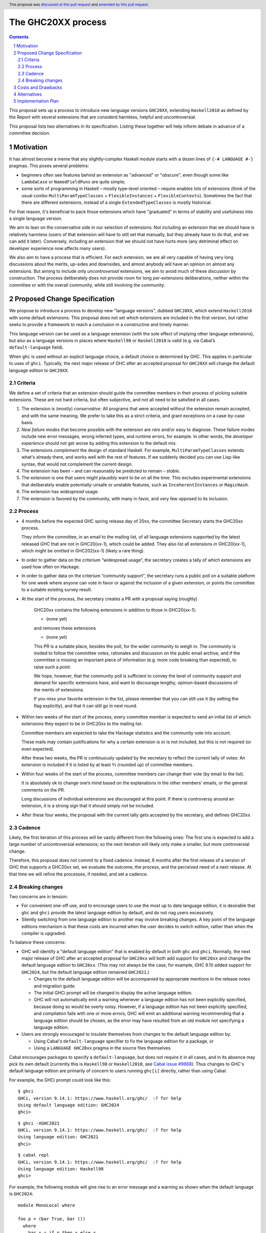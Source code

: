 The GHC20XX process
===================

.. author:: Alejandro Serrano, Joachim Breitner
.. date-accepted:: 2020-11-16, amended 2025-05-13
.. ticket-url::
.. implemented::
.. highlight:: haskell
.. header:: This proposal was `discussed at this pull request <https://github.com/ghc-proposals/ghc-proposals/pull/372>`_ and `amended by this pull request <https://github.com/ghc-proposals/ghc-proposals/pull/632>`_.
.. sectnum::
.. contents::

This proposal sets up a process to introduce new language versions ``GHC20XX``,
extending ``Haskell2010`` as defined by the Report with several extensions that
are considerd harmless, helpful and uncontroversial.

This proposal lists two alternatives in its specification. Listing these together
will help inform debate in advance of a committee decision.

Motivation
----------

It has almost become a meme that any slightly-complex Haskell module starts
with a dozen lines of ``{-# LANGUAGE #-}`` pragmas. This poses several
problems:

- beginners often see features behind an extension as "advanced" or "obscure",
  even though some like ``LambdaCase`` or ``NamedFieldPuns`` are quite simple;
- some sorts of programming in Haskell – mostly type-level oriented – require
  enables lots of extensions (think of the usual combo
  ``MultiParamTypeClasses`` + ``FlexibleInstances`` + ``FlexibleContexts``).
  Sometimes the fact that there are different extensions, instead of a single
  ``ExtendedTypeClasses`` is mostly historical.

For that reason, it's beneficial to pack those extensions which have
"graduated" in terms of stability and usefulness into a single language
version.

We aim to lean on the conservative side in our selection of extensions: Not
including an extension that we should have is relatively harmless (users of
that extension will have to still set that manually, but they already have to
do that, and we can add it later). Conversely, including an extension that we
should not have hurts more (any detriminal effect on developer experience now
affects many users).

We also aim to have a process that is efficient. For each extension, we are
all very capable of having very long discussions about the merits, up-sides
and downsides, and almost anybody will have an opinion on almost any
extensions. But aiming to include only *uncontroversial* extensions, we aim to
avoid much of these discussion by construction. The process deliberately does
not provide room for long per-extensions deliberations, neither within the
committee or with the overall community, while still involving the community.


Proposed Change Specification
-----------------------------

We propose to introduce a process to develop new "language versions", dubbed
``GHC20XX``, which extend ``Haskell2010`` with some default extensions. This
proposal does not set *which* extensions are included in the first version,
but rather seeks to provide a framework to reach a conclusion in a
constructive and timely manner.

This language version can be used as a language extension (with the sole
effect of implying other language extensions), but also as a language versions
in places where ``Haskell98`` or ``Haskell2010`` is valid (e.g. via Cabal’s
``default-language`` field).

When ``ghc`` is used without an explicit language choice, a default choice is
determined by GHC. This applies in particular to uses of ``ghci``. Typically,
the next major release of GHC after an accepted proposal for ``GHC20XX`` will
change the default language edition to ``GHC20XX``.


Criteria
^^^^^^^^

We define a set of criteria that an extension should guide the committee
members in their process of picking suitable extensions. These are not hard
criteria, but often subjective, and not all need to be satisfied in all cases.

1. The extension is (mostly) *conservative*: All programs that were accepted
   without the extension remain accepted, and with the same meaning. We prefer
   to take this as a strict criteria, and grant exceptions on a case-by-case
   basis.
2. *New failure modes* that become possible with the extension are *rare*
   and/or easy to diagnose. These failure modes include new error messages,
   wrong inferred types, and runtime errors, for example. In other words, the
   *developer experience* should not get worse by adding this extension to the
   default mix.
3. The extensions *complement* the design of standard Haskell. For example,
   ``MultiParamTypeClasses`` extends what's already there, and works well with
   the rest of features. If we suddenly decided you can use Lisp-like syntax,
   that would not complement the current design.
4. The extension has been – and can reasonably be predicted to remain –
   *stable*.
5. The extension is one that users might plausibly want to be on all the time.
   This excludes experimental extensions that deliberately enable
   potentially-unsafe or unstable features, such as ``IncoherentInstances`` or
   ``MagicHash``.
6. The extension has *widespread* usage.
7. The extension is favored by the community, with many in favor, and very few
   opposed to its inclusion.

Process
^^^^^^^

* 4 months before the expected GHC spring release day of 20xx, the committee
  Secretary starts the GHC20xx process.

  They inform the committee, in an email to the mailing list, of all language
  extensions supported by the latest released GHC that are not in GHC20(xx-1),
  which could be added. They also list all extensions *in* GHC20(xx-1), which
  might be omitted in GHC202(xx-1) (likely a rare thing).

* In order to gather data on the criterium “widespread usage”, the secretary
  creates a tally of which extensions are used how often on Hackage.

* In order to gather data on the criterium “community support”, the secretary
  runs a public poll on a suitable platform for one week where anyone can vote
  in favor or against the inclusion of a given extension, or points the
  committee to a suitable existing survey result.

* At the start of the process, the secretary creates a PR with a proposal saying (roughly)

    GHC20xx contains the following extensions in addition to those in
    GHC20(xx-1):

    * (none yet)

    and removes these extensions

    * (none yet)

    This PR is a suitable place, besides the poll, for the wider
    community to weigh in. The community is invited to follow the
    committee votes, rationales and discussion on the public email
    archive, and if the committee is missing an important piece of
    information (e.g. more code breaking than expected), to raise
    such a point.

    We hope, however, that the community poll is sufficient to convey
    the level of community support and demand for specific extensions
    have, and want to discourage lengthy, opinion-based discussions of
    the merits of extensions.

    If you miss your favorite extension in the list, please remember
    that you can still use it (by setting the flag explicitly), and
    that it can still go in next round.
* Within two weeks of the start of the process, every committee member is
  expected to send an initial list of which extensions they expect to be in
  GHC20xx to the mailing list.

  Committee members are expected to take the Hackage statistics and the
  community vote into account.

  These mails may contain justifications for why a certain extension is or is
  not included, but this is not required (or even expected).

  After these two weeks, the PR is continuously updated by the secretary to
  reflect the *current* tally of votes: An extension is included if it is
  listed by at least ⅔ (rounded up) of committee members.

* Within four weeks of the start of the process, committee members can change
  their vote (by email to the list).

  It is absolutely ok to change one’s mind based on the explanations in the
  other members’ emails, or the general comments on the PR.

  Long discussions of individual extensions are discouraged at this point. If
  there is controversy around an extension, it is a strong sign that it should
  simply not be included.

* After these four weeks, the proposal with the current tally gets accepted by
  the secretary, and defines GHC20xx

Cadence
^^^^^^^

Likely, the first iteration of this process will be vastly different from the
following ones: The first one is expected to add a large number of
uncontroversial extensions; so the next iteration will likely only make a
smaller, but more controversial change.

Therefore, this proposal does *not* commit to a fixed cadence. Instead, 6
months after the first release of a version of GHC that supports a GHC20xx
set, we evaluate the outcome, the process, and the perceived need of a next
release. At that time we will refine the processes, if needed, and set a
cadence.


Breaking changes
^^^^^^^^^^^^^^^^

Two concerns are in tension:

* For convenient one-off use, and to encourage users to use the most up to date
  language edition, it is desirable that ``ghc`` and ``ghci`` provide the latest
  language edition by default, and do not nag users excessively.

* Silently switching from one language edition to another may involve breaking
  changes. A key point of the language editions mechanism is that these costs
  are incurred when the user decides to switch edition, rather than when the
  compiler is upgraded.

To balance these concerns:

* GHC will identify a "default language edition" that is enabled by default in
  both ``ghc`` and ``ghci``. Normally, the next major release of GHC after an
  accepted proposal for ``GHC20xx`` will both add support for ``GHC20xx`` and
  change the default language edition to ``GHC20xx``. (This may not always be
  the case, for example, GHC 9.10 added support for ``GHC2024``, but the default
  language edition remained ``GHC2021``.)

  * Changes to the default language edition will be accompanied by appropriate
    mentions in the release notes and migration guide.

  * The initial GHCi prompt will be changed to display the active language
    edition.

  * GHC will not automatically emit a warning whenever a language edition has not
    been explicitly specified, because doing so would be overly noisy. However, if
    a language edition has not been explicitly specified, and compilation fails
    with one or more errors, GHC will emit an additional warning recommending that
    a language edition should be chosen, as the error may have resulted from an
    old module not specifying a language edition.

* Users are strongly encouraged to insulate themselves from changes to the
  default language edition by:

  * Using Cabal's ``default-language`` specifier to fix the language edition for a package, or
  * Using a ``LANGUAGE GHC20xx`` pragma in the source files themselves.

Cabal encourages packages to specify a ``default-language``, but does not
require it in all cases, and in its absence may pick its own default (currently
this is ``Haskell98`` or ``Haskell2010``, see `Cabal issue #9668
<https://github.com/haskell/cabal/issues/9668>`_). Thus changes to GHC's default
language edition are primarily of concern to users running ``ghc[i]`` directly,
rather than using Cabal.


For example, the GHCi prompt could look like this:

::

  $ ghci
  GHCi, version 9.14.1: https://www.haskell.org/ghc/  :? for help
  Using default language edition: GHC2024
  ghci>

::

  $ ghci -XGHC2021
  GHCi, version 9.14.1: https://www.haskell.org/ghc/  :? for help
  Using language edition: GHC2021
  ghci>

::

  $ cabal repl
  GHCi, version 9.14.1: https://www.haskell.org/ghc/  :? for help
  Using language edition: Haskell98
  ghci>

For example, the following module will give rise to an error message and a
warning as shown when the default language is ``GHC2024``:

::

  module MonoLocal where

  foo p = (bar True, bar ())
    where
      bar x = if p then x else x

::

  MonoLocal.hs:1:1: warning: [GHC-12345] [-Wmissing-language-edition]
      • No explicit language edition specified, defaulting to GHC2024.
      • Use a {-# LANGUAGE GHC2024 #-} pragma or -XGHC2024 option
        to set the language edition explicitly.
      • If you recently changed compiler version and are seeing new errors,
        you may want to fix an older language edition, as different GHC
        versions may use different defaults.

  MonoLocal.hs:3:24: error: [GHC-83865]
      • Couldn't match expected type ‘Bool’ with actual type ‘()’
      • In the first argument of ‘bar’, namely ‘()’
        In the expression: bar ()
        In the expression: (bar True, bar ())
    |
  3 | foo p = (bar True, bar ())


Costs and Drawbacks
-------------------

The implementation cost seems small.

The cost of a GHC20xx extension is that, upon reading a file with
``{-# LANGUAGE GHC20xx #-}``, the reader does not immediatelly know the set
of enabled extensions; this may hamper readability of code.

The costs of this process is that it binds volunteer time, and there is a
risk of unpleasant, heated debates, because everybody has opinions. The
process tries to err on the conservative side and rather add too few than too
many extensions.

Alternatives
------------

* We could fix a cadence already; one, two or three years have been proposed.

* We could be a tad less aggressive and *not* make it on by default in, say,
  ``ghci``. But it would defeat a bit of the purpose.

Implementation Plan
-------------------

The committee secretary will run the process as outlined here.
